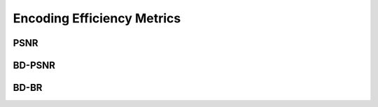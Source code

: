 
Encoding Efficiency Metrics 
==========================================

--------
PSNR
--------


--------
BD-PSNR
--------


-------
BD-BR
-------
